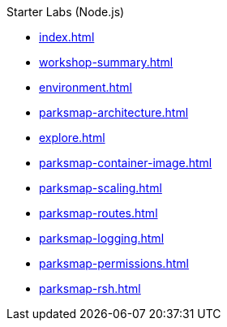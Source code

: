 .Starter Labs (Node.js)
* xref:index.adoc[]
* xref:workshop-summary.adoc[]
* xref:environment.adoc[]
* xref:parksmap-architecture.adoc[]
* xref:explore.adoc[]
* xref:parksmap-container-image.adoc[]
* xref:parksmap-scaling.adoc[]
* xref:parksmap-routes.adoc[]
* xref:parksmap-logging.adoc[]
* xref:parksmap-permissions.adoc[]
* xref:parksmap-rsh.adoc[]
